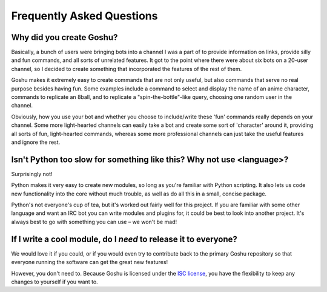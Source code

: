 Frequently Asked Questions
==========================


Why did you create Goshu?
-------------------------

Basically, a bunch of users were bringing bots into a channel I was a part of to provide information on links, provide silly and fun commands, and all sorts of unrelated features. It got to the point where there were about six bots on a 20-user channel, so I decided to create something that incorporated the features of the rest of them.

Goshu makes it extremely easy to create commands that are not only useful, but also commands that serve no real purpose besides having fun. Some examples include a command to select and display the name of an anime character, commands to replicate an 8ball, and to replicate a "spin-the-bottle"-like query, choosing one random user in the channel.

Obviously, how you use your bot and whether you choose to include/write these 'fun' commands really depends on your channel. Some more light-hearted channels can easily take a bot and create some sort of 'character' around it, providing all sorts of fun, light-hearted commands, whereas some more professional channels can just take the useful features and ignore the rest.


Isn't Python too slow for something like this? Why not use <language>?
----------------------------------------------------------------------

Surprisingly not!

Python makes it very easy to create new modules, so long as you're familiar with Python scripting. It also lets us code new functionality into the core without much trouble, as well as do all this in a small, concise package.

Python's not everyone's cup of tea, but it's worked out fairly well for this project. If you are familiar with some other language and want an IRC bot you can write modules and plugins for, it could be best to look into another project. It's always best to go with something you can use – we won't be mad!


If I write a cool module, do I *need* to release it to everyone?
----------------------------------------------------------------

We would love it if you could, or if you would even try to contribute back to the primary Goshu repository so that everyone running the software can get the great new features!

However, you don't need to. Because Goshu is licensed under the `ISC license <http://opensource.org/licenses/ISC>`_, you have the flexibility to keep any changes to yourself if you want to.
